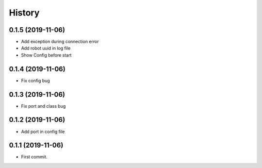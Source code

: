 =======
History
=======

0.1.5 (2019-11-06)
------------------

* Add exception during connection error
* Add robot uuid in log file
* Show Config before start

0.1.4 (2019-11-06)
------------------

* Fix config bug

0.1.3 (2019-11-06)
------------------

* Fix port and class bug

0.1.2 (2019-11-06)
------------------

* Add port in config file

0.1.1 (2019-11-06)
------------------

* First commit.
